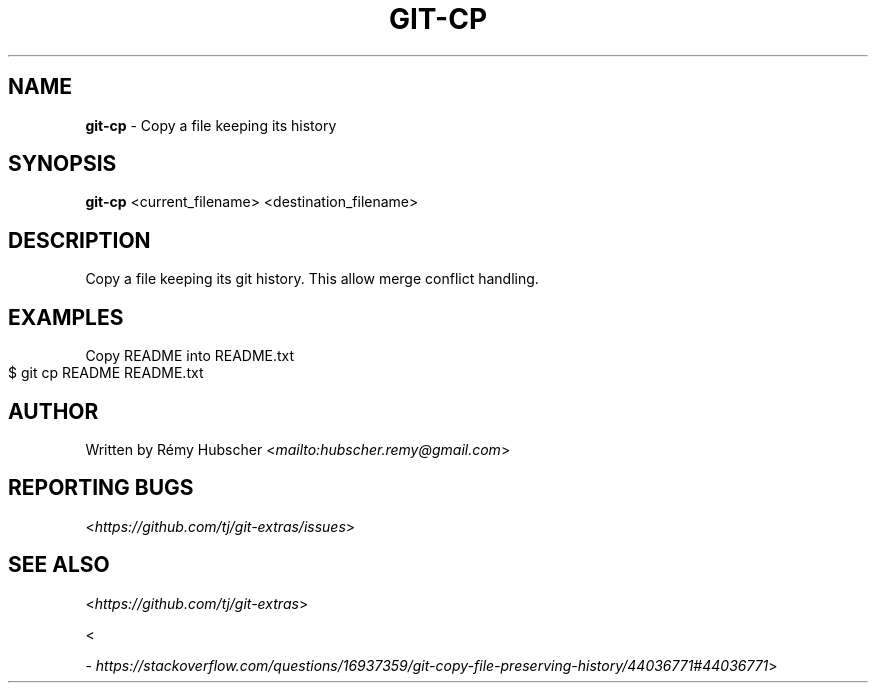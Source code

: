 .\" generated with Ronn-NG/v0.9.0
.\" http://github.com/apjanke/ronn-ng/tree/0.9.0
.TH "GIT\-CP" "1" "March 2020" "" "Git Extras"
.SH "NAME"
\fBgit\-cp\fR \- Copy a file keeping its history
.SH "SYNOPSIS"
\fBgit\-cp\fR <current_filename> <destination_filename>
.SH "DESCRIPTION"
Copy a file keeping its git history\. This allow merge conflict handling\.
.SH "EXAMPLES"
Copy README into README\.txt
.IP "" 4
.nf
$ git cp README README\.txt
.fi
.IP "" 0
.SH "AUTHOR"
Written by Rémy Hubscher <\fI\%mailto:hubscher\.remy@gmail\.com\fR>
.SH "REPORTING BUGS"
<\fI\%https://github\.com/tj/git\-extras/issues\fR>
.SH "SEE ALSO"
<\fI\%https://github\.com/tj/git\-extras\fR>
.P
<\fI\%https://stackoverflow\.com/questions/16937359/git\-copy\-file\-preserving\-history/44036771#44036771\fR>
